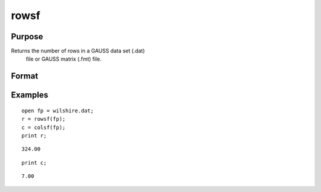 
rowsf
==============================================

Purpose
----------------

Returns the number of rows in a GAUSS data set (.dat)
 file or GAUSS matrix (.fmt) file.

Format
----------------
.. function:: rowsf(f)

    :param f: file handle of an open file.
    :type f: TODO

    :returns: y (*scalar*), number of rows in the specified file.

Examples
----------------

::

    open fp = wilshire.dat;
    r = rowsf(fp);
    c = colsf(fp);
    print r;

::

    324.00

::

    print c;

::

    7.00

.. seealso:: Functions :func:`colsf`, :func:`open`, :func:`typef`
